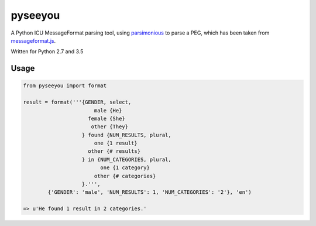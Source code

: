 --------
pyseeyou
--------

A Python ICU MessageFormat parsing tool,
using `parsimonious <https://github.com/erikrose/parsimonious>`_ to parse a
PEG, which has been taken from
`messageformat.js <https://github.com/SlexAxton/messageformat.js>`_.

Written for Python 2.7 and 3.5

Usage
=====

.. code-block:: python

    from pyseeyou import format

    result = format('''{GENDER, select,
                           male {He}
                         female {She}
                          other {They}
                       } found {NUM_RESULTS, plural,
                           one {1 result}
                         other {# results}
                       } in {NUM_CATEGORIES, plural,
                             one {1 category}
                           other {# categories}
                       }.''',
            {'GENDER': 'male', 'NUM_RESULTS': 1, 'NUM_CATEGORIES': '2'}, 'en')

    => u'He found 1 result in 2 categories.'
